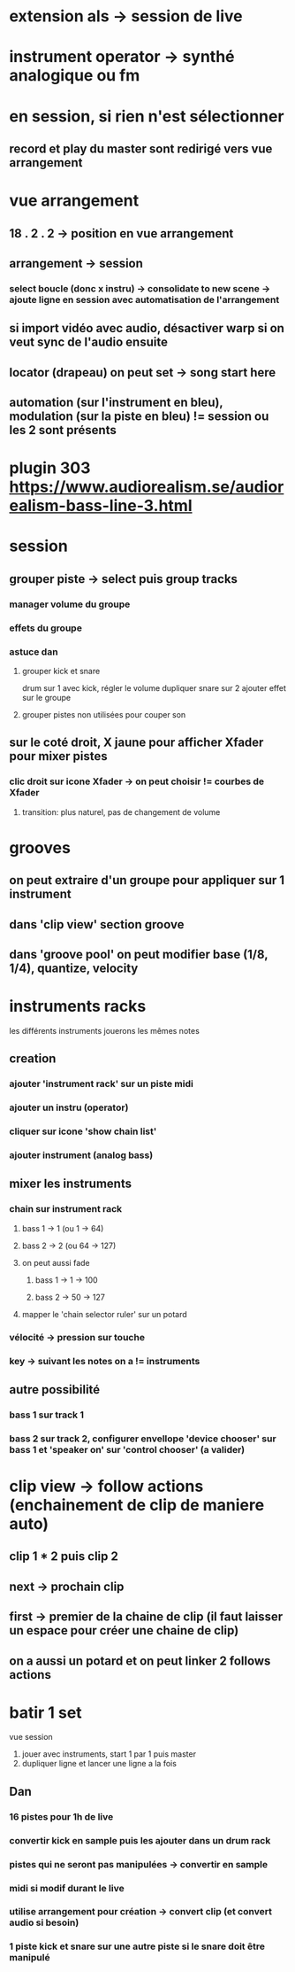 * extension als -> session de live
* instrument operator -> synthé analogique ou fm
* en session, si rien n'est sélectionner
** record et play du master sont redirigé vers vue arrangement
* vue arrangement
** 18 . 2 . 2 -> position en vue arrangement
** arrangement -> session
*** select boucle (donc x instru) -> consolidate to new scene -> ajoute ligne en session avec automatisation de l'arrangement
** si import vidéo avec audio, désactiver warp si on veut sync de l'audio ensuite
** locator (drapeau) on peut set -> song start here
** automation (sur l'instrument en bleu), modulation (sur la piste en bleu) != session ou les 2 sont présents

* plugin 303 https://www.audiorealism.se/audiorealism-bass-line-3.html

* session
** grouper piste -> select puis group tracks
*** manager volume du groupe
*** effets du groupe
*** astuce dan
**** grouper kick et snare
drum sur 1 avec kick, régler le volume
dupliquer
snare sur 2
ajouter effet sur le groupe
**** grouper pistes non utilisées pour couper son
** sur le coté droit, X jaune pour afficher Xfader pour mixer pistes
*** clic droit sur icone Xfader -> on peut choisir != courbes de Xfader
**** transition: plus naturel, pas de changement de volume
* grooves
** on peut extraire d'un groupe pour appliquer sur 1 instrument
** dans 'clip view' section groove
** dans 'groove pool' on peut modifier base (1/8, 1/4), quantize, velocity

* instruments racks
les différents instruments jouerons les mêmes notes
** creation
*** ajouter 'instrument rack' sur un piste midi
*** ajouter un instru (operator)
*** cliquer sur icone 'show chain list'
*** ajouter instrument (analog bass)
** mixer les instruments
*** chain sur instrument rack
***** bass 1 -> 1 (ou 1 -> 64)
***** bass 2 -> 2 (ou 64 -> 127)
**** on peut aussi fade
***** bass 1 -> 1 -> 100
***** bass 2 -> 50 -> 127
**** mapper le 'chain selector ruler' sur un potard
*** vélocité -> pression sur touche
*** key -> suivant les notes on a != instruments


** autre possibilité
*** bass 1 sur track 1
*** bass 2 sur track 2, configurer envellope 'device chooser' sur bass 1 et 'speaker on' sur 'control chooser' (a valider)

* clip view -> follow actions (enchainement de clip de maniere auto)
** clip 1 * 2 puis clip 2
** next -> prochain clip
** first -> premier de la chaine de clip (il faut laisser un espace pour créer une chaine de clip)
** on a aussi un potard et on peut linker 2 follows actions

* batir 1 set
vue session
1) jouer avec instruments, start 1 par 1 puis master
2) dupliquer ligne et lancer une ligne a la fois

** Dan
*** 16 pistes pour 1h de live
*** convertir kick en sample puis les ajouter dans un drum rack
*** pistes qui ne seront pas manipulées -> convertir en sample
*** midi si modif durant le live
*** utilise arrangement pour création -> convert clip (et convert audio si besoin)
*** 1 piste kick et snare sur une autre piste si le snare doit être manipulé
